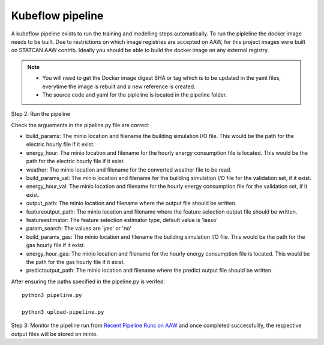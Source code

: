 Kubeflow pipeline
=================

A kubeflow pipeline exists to run the training and modelling steps automatically. To run the pipleline the docker image needs to be built.  Due to restrictions on which image registries are accepted on AAW, for this project images were built on STATCAN AAW contrib. Ideally you should be able to build the docker image on any external registry. 

.. note::

   - You will need to get the Docker image digest SHA or tag which is to be updated in the yaml files, everytime the image is rebuilt and a new reference is created.
   - The source code and yaml for the pipleline is located in the pipeline folder. 
   
   
Step 2: Run the pipeline 

Check the arguements in the pipeline.py file are correct

- build_params: The minio location and filename the building simulation I/O file. This would be the path for the electric hourly file if it exist.
- energy_hour: The minio location and filename for the hourly energy consumption file is located. This would be the path for the electric hourly file if it exist.
- weather: The minio location and filename for the converted  weather file to be read.
- build_params_val: The minio location and filename for the building simulation I/O file for the validation set, if it exist.
- energy_hour_val: The minio location and filename for the hourly energy consumption file for the validation set, if it exist.
- output_path: The minio location and filename where the output file should be written.
- featureoutput_path:  The minio location and filename where the feature selection output file should be written.
- featureestimator: The feature selection estimator type, default value is 'lasso'
- param_search: The values are 'yes' or 'no'
- build_params_gas: The minio location and filename the building simulation I/O file. This would be the path for the gas hourly file if it exist.
- energy_hour_gas: The minio location and filename for the hourly energy consumption file is located. This would be the path for the gas hourly file if it exist.
- predictoutput_path:  The minio location and filename where the predict output file should be written.


After ensuring the paths specified in the pipeline.py is verifed::

   python3 pipeline.py
   
   python3 upload-pipeline.py
   

Step 3: Monitor the pipeline run from `Recent Pipeline Runs on AAW <https://kubeflow.aaw.cloud.statcan.ca/?ns=nrcan-btap>`_   and once completed successfullly, the respective output files will be stored on minio. 
